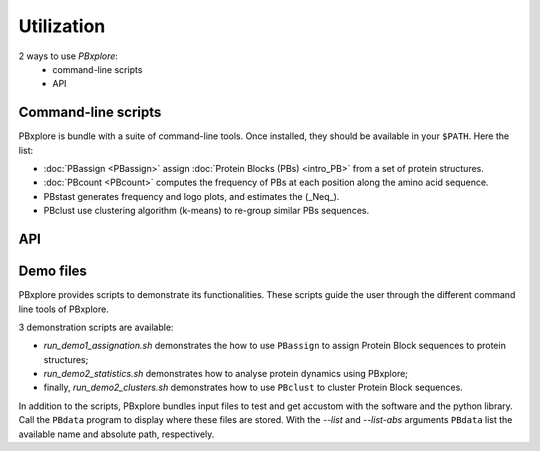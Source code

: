 Utilization
===========

2 ways to use `PBxplore`:
  - command-line scripts
  - API

Command-line scripts
--------------------

PBxplore is bundle with a suite of command-line tools.
Once installed, they should be available in your ``$PATH``.
Here the list:

- :doc:`PBassign <PBassign>` assign :doc:`Protein Blocks (PBs) <intro_PB>`
  from a set of protein structures.
- :doc:`PBcount <PBcount>` computes the frequency of PBs at each position
  along the amino acid sequence.
- PBstast generates frequency and logo plots, and estimates the (_Neq_).
- PBclust use clustering algorithm (k-means) to re-group similar PBs sequences.


API
---



.. _demo:

Demo files
----------

PBxplore provides scripts to demonstrate its functionalities. These scripts
guide the user through the different command line tools of PBxplore.

3 demonstration scripts are available:

* `run_demo1_assignation.sh` demonstrates the how to use ``PBassign`` to assign
  Protein Block sequences to protein structures;
* `run_demo2_statistics.sh` demonstrates how to analyse protein dynamics using
  PBxplore;
* finally, `run_demo2_clusters.sh` demonstrates how to use ``PBclust`` to cluster
  Protein Block sequences.

In addition to the scripts, PBxplore bundles input files to test and get
accustom with the software and the python library. Call the ``PBdata`` program to
display where these files are stored. With the `--list` and `--list-abs`
arguments ``PBdata`` list the available name and absolute path, respectively.
